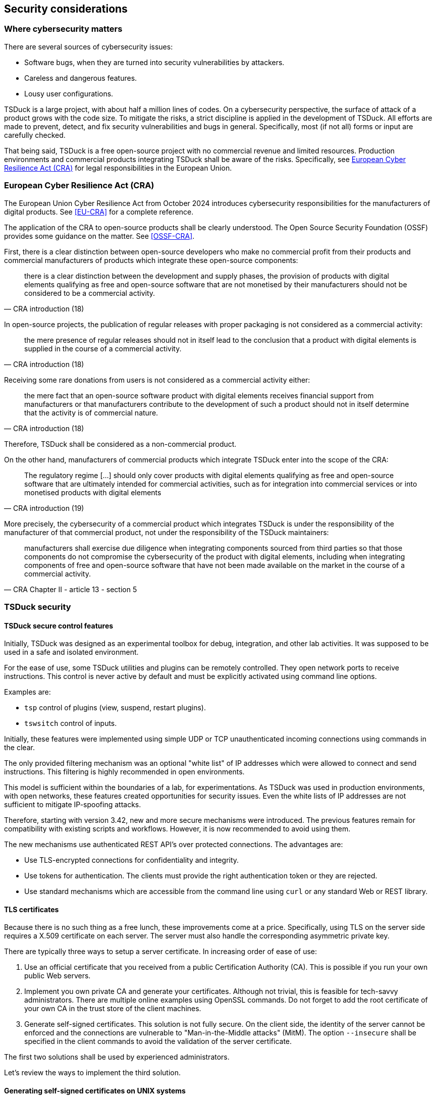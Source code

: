 //----------------------------------------------------------------------------
//
// TSDuck - The MPEG Transport Stream Toolkit
// Copyright (c) 2005-2025, Thierry Lelegard
// BSD-2-Clause license, see LICENSE.txt file or https://tsduck.io/license
//
//----------------------------------------------------------------------------

[#chap-security]
== Security considerations

=== Where cybersecurity matters

There are several sources of cybersecurity issues:

[compact-list]
* Software bugs, when they are turned into security vulnerabilities by attackers.
* Careless and dangerous features.
* Lousy user configurations.

TSDuck is a large project, with about half a million lines of codes.
On a cybersecurity perspective, the surface of attack of a product grows with the code size.
To mitigate the risks, a strict discipline is applied in the development of TSDuck.
All efforts are made to prevent, detect, and fix security vulnerabilities and bugs in general.
Specifically, most (if not all) forms or input are carefully checked.

That being said, TSDuck is a free open-source project with no commercial revenue and limited resources.
Production environments and commercial products integrating TSDuck shall be aware of the risks.
Specifically, see xref:cra[xrefstyle=short] for legal responsibilities in the European Union.

[#cra]
=== European Cyber Resilience Act (CRA)

The European Union Cyber Resilience Act from October 2024 introduces cybersecurity responsibilities
for the manufacturers of digital products. See <<EU-CRA>> for a complete reference.

The application of the CRA to open-source products shall be clearly understood.
The Open Source Security Foundation (OSSF) provides some guidance on the matter. See <<OSSF-CRA>>.

First, there is a clear distinction between open-source developers who make no commercial
profit from their products and commercial manufacturers of products which integrate these
open-source components:

[quote,CRA introduction (18)]
there is a clear distinction between the development
and supply phases, the provision of products with digital elements qualifying as free and
open-source software that are not monetised by their manufacturers should not be considered
to be a commercial activity.

In open-source projects, the publication of regular releases with proper packaging is
not considered as a commercial activity:

[quote,CRA introduction (18)]
the mere presence of regular releases should not in itself lead to the conclusion
that a product with digital elements is supplied in the course of a commercial activity. 

Receiving some rare donations from users is not considered as a commercial activity either:

[quote,CRA introduction (18)]
the mere fact that an open-source software product with digital elements receives
financial support from manufacturers or that manufacturers contribute to the development of
such a product should not in itself determine that the activity is of commercial nature.

Therefore, TSDuck shall be considered as a non-commercial product.

On the other hand, manufacturers of commercial products which integrate TSDuck enter
into the scope of the CRA:

[quote,CRA introduction (19)]
The regulatory regime [...] should only cover products with digital elements qualifying as
free and open-source software that are ultimately intended for commercial activities,
such as for integration into commercial services or into monetised products with digital elements

More precisely, the cybersecurity of a commercial product which integrates TSDuck
is under the responsibility of the manufacturer of that commercial product,
not under the responsibility of the TSDuck maintainers:

[quote,CRA Chapter II - article 13 - section 5]
manufacturers shall exercise due diligence
when integrating components sourced from third parties so that those components do not
compromise the cybersecurity of the product with digital elements, including when integrating
components of free and open-source software that have not been made available on the market
in the course of a commercial activity.

=== TSDuck security

==== TSDuck secure control features

Initially, TSDuck was designed as an experimental toolbox for debug, integration, and other lab activities.
It was supposed to be used in a safe and isolated environment.

For the ease of use, some TSDuck utilities and plugins can be remotely controlled.
They open network ports to receive instructions.
This control is never active by default and must be explicitly activated using command line options.

Examples are:

* `tsp` control of plugins (view, suspend, restart plugins).
* `tswsitch` control of inputs.

Initially, these features were implemented using simple UDP or TCP unauthenticated incoming connections
using commands in the clear.

The only provided filtering mechanism was an optional "white list" of IP addresses which
were allowed to connect and send instructions. This filtering is highly recommended in
open environments.

This model is sufficient within the boundaries of a lab, for experimentations.
As TSDuck was used in production environments, with open networks, these features created
opportunities for security issues.
Even the white lists of IP addresses are not sufficient to mitigate IP-spoofing attacks.

Therefore, starting with version 3.42, new and more secure mechanisms were introduced.
The previous features remain for compatibility with existing scripts and workflows.
However, it is now recommended to avoid using them.

The new mechanisms use authenticated REST API's over protected connections.
The advantages are:

* Use TLS-encrypted connections for confidentiality and integrity.
* Use tokens for authentication. The clients must provide the right authentication token or they are rejected.
* Use standard mechanisms which are accessible from the command line using `curl`
  or any standard Web or REST library.

[#tls-cert]
==== TLS certificates

Because there is no such thing as a free lunch, these improvements come at a price.
Specifically, using TLS on the server side requires a X.509 certificate on each server.
The server must also handle the corresponding asymmetric private key.

There are typically three ways to setup a server certificate.
In increasing order of ease of use:

1. Use an official certificate that you received from a public Certification Authority (CA).
   This is possible if you run your own public Web servers.
2. Implement you own private CA and generate your certificates. Although not trivial, this
   is feasible for tech-savvy administrators. There are multiple online examples using
   OpenSSL commands. Do not forget to add the root certificate of your own CA in the trust
   store of the client machines.
3. Generate self-signed certificates. This solution is not fully secure. On the client side,
   the identity of the server cannot be enforced and the connections are vulnerable to
   "Man-in-the-Middle attacks" (MitM). The option `--insecure` shall be specified
   in the client commands to avoid the validation of the server certificate.

The first two solutions shall be used by experienced administrators.

Let's review the ways to implement the third solution.

[#sscert-unix]
==== Generating self-signed certificates on UNIX systems

The simplest way to generate a self-signed certificate for the local host is the `openssl` command.
The following command generates a RSA-3072 private key and the corresponding self-signed certificate.

[source,shell]
----
openssl req -quiet -newkey rsa:3072 -new -noenc -x509 -subj="/CN=$(hostname)" -days 3650 \
    -keyout test_key.pem -out test_cert.pem
----

The private key is stored in file `test_key.pem`.
This file is stored in the clear (option `-noenc`) to avoid having to decrypt it in the server.
Because the private key is a sensitive information, do not make that file accessible to other systems or users
(the `openssl` command creates it with restricted permissions).
The corresponding self-signed certificate is stored in file `test_cert.pem`.
The certificate has an extended validity duration of 10 years (3650 days).

To display the properties of the certificate:

[source,shell]
----
openssl x509 -in test_cert.pem -noout -text
----

To avoid specifying options `--certificate-path` and `--key-path` in all TSDuck commands which need them,
define the following environment variables:

[source,shell]
----
export TSDUCK_TLS_CERTIFICATE=/path/to/test_cert.pem
export TSDUCK_TLS_KEY=/path/to/test_key.pem
----

Note: From a client system system, it is possible to inspect the certificate of a remote TLS
server at, for instance, `google.com`, port 443 (the default HTTPS port) using the following command.

[source,shell]
----
openssl s_client -showcerts -servername google.com -connect google.com:443 </dev/null |
    openssl x509 -noout -text
----

[#sscert-win]
==== Generating self-signed certificates on Windows

On Windows, the self-signed certificates are stored either in the current user environment
or in a system-wide environment.
These environments are accessible from PowerShell using the following virtual locations:

[compact-list]
* User: `Cert:\CurrentUser\My`
* System: `Cert:\LocalMachine\My`

The following PowerShell command generates a RSA-3072 private key and the corresponding self-signed certificate
with _friendly name_ `"test_key"` in the user certificate store.

[source,powershell]
----
New-SelfSignedCertificate -FriendlyName "test_key" -Type SSLServerAuthentication `
    -DnsName @([System.Net.Dns]::GetHostName(), "localhost") `
    -CertStoreLocation Cert:\CurrentUser\My `
    -KeyAlgorithm "RSA" -KeyLength 3072 `
    -NotAfter ((Get-Date).AddYears(5))
----

The private key is stored along with the certificate and there is no need to provide separate paths for the two.
The certificate has an extended validity duration of 5 years.

To display the properties of the certificate:

[source,powershell]
----
Get-ChildItem Cert:\CurrentUser\My | Where-Object -Property FriendlyName -eq "test_key" | Format-List
----

To avoid specifying options `--certificate-path` and `--store` in all TSDuck commands which need them,
define the following environment variables:

[source,shell]
----
$env:TSDUCK_TLS_CERTIFICATE = "test_key"
$env:TSDUCK_TLS_STORE = "user"
----

[#opt-tls]
==== TSDuck options for TLS-based control features

The following command line options are defined by TSDuck commands and plugins which act as TLS server or client.
They are briefly repeated in the documentation of all commands to which they apply.

Sometimes, these options are prefixed, for instance `--control-tls` and `--control-token`
instead of `--tls` and `--token`. This is done on purpose to differentiate several client
or server functions which may use different types of communications in the same application.
In the documentation of the various commands and plugins, the exact options are documented.
When the expression _"See xref:opt-tls[xrefstyle=short] for more details"_ is mentioned
(this section), see the description of the corresponding option below, without prefix,
for instance `--tls` instead of `--remote-tls`.

[.usage]
Common options for clients and servers

[.opt]
*--tls*

[.optdoc]
Specify that the client or server must use SSL/TLS encrypted communications.

[.optdoc]
In the case of a server, a certificate is required.

[.optdoc]
By default, without this option, the client and server use unencrypted communications.
Note that, for legacy reasons, without `--tls`, the communication protocol may be different.
For instance, `tsswitch` uses simple UDP datagrams to receive switch commands in the clear.
With `--tls`, the same commands are sent using a Web API over TCP.

[.opt]
*--token* _'string'_

[.optdoc]
Optional authentication token.
The default value is the value of environment variable `TSDUCK_TOKEN`.

[.optdoc]
In a server, this the authentication token that a client is required to provide.
When a client fails to provide this token, the connection is immediately interrupted.

[.optdoc]
In a client, this the authentication token which will be sent to the server.
The token is sent in a request header of the form `"Authorization: Token xxx"`.

[.optdoc]
For security reasons, use an authentication token with `--tls` only.
Otherwise, sniffing the traffic would reveal the authentication tokens.

[.optdoc]
By default, there is no authentication.

[.usage]
Client specific options

[.opt]
*--insecure*

[.optdoc]
With `--tls`, do not verify the TLS server's certificate.
This is typically required when the server uses a self-signed certificate,
a kind of certificate which is not signed by a trusted Certificate Authority (CA).
Use with care because it opens the door the man-in-the-middle attacks.

[.usage]
Server specific options

[.opt]
*--certificate-path* _name_

[.optdoc]
With `--tls`, specifies the path to the certificate for the server.
The default path is the value of environment variable `TSDUCK_TLS_CERTIFICATE`.

[.optdoc]
On {unix}, this is the path name of the certificate file in PEM format.

[.optdoc]
On Windows, this is the "friendly name" or "DNS name" of a certificate in the user or system store.

[.opt]
*--key-path* _name_

[.optdoc]
With `--tls`, specifies the path to the private key for the server.
The default path is the value of environment variable `TSDUCK_TLS_KEY`.

[.optdoc]
On {unix}, this is the path name of the private key file in PEM format.
This file must not be encrypted.

[.optdoc]
On Windows, the private key is retrieved with the certificate and this parameter is unused.

[.opt]
*--store* _name_

[.optdoc]
With `--tls`, specifies the name of the certificate store for the server.
The default name is the value of environment variable `TSDUCK_TLS_STORE`.

[.optdoc]
On Windows, the possible values are `"system"` (`Cert:\LocalMachine\My`)
and `"user"` (`Cert:\CurrentUser\My`).
The default is `"user"`.

[.optdoc]
On {unix}, this parameter is unused.
